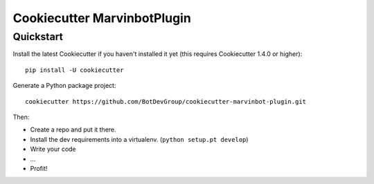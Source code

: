 ============================
Cookiecutter MarvinbotPlugin
============================

Quickstart
----------

Install the latest Cookiecutter if you haven't installed it yet (this requires
Cookiecutter 1.4.0 or higher)::

    pip install -U cookiecutter

Generate a Python package project::

    cookiecutter https://github.com/BotDevGroup/cookiecutter-marvinbot-plugin.git

Then:

* Create a repo and put it there.
* Install the dev requirements into a virtualenv. (``python setup.pt develop``)
* Write your code
* ...
* Profit!
